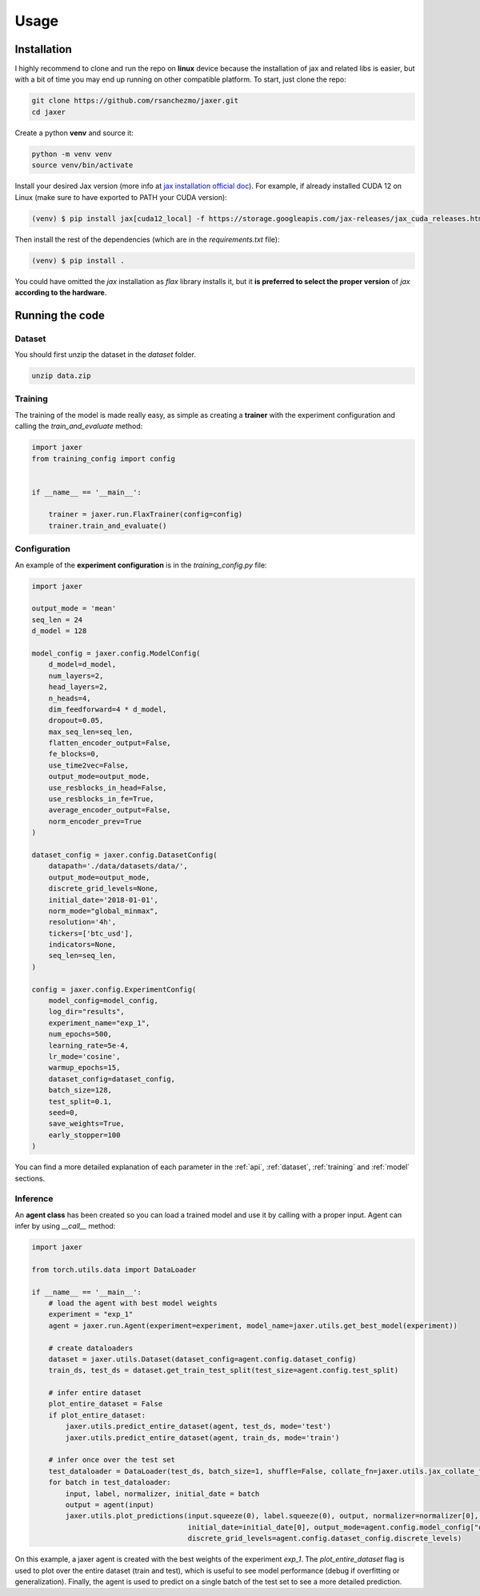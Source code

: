 .. _usage:

Usage
=====

.. _installation:

Installation
------------

I highly recommend to clone and run the repo on **linux** device because the installation of jax and related libs is easier,
but with a bit of time you may end up running on other compatible platform. To start, just clone the repo:

.. code-block:: bash

    git clone https://github.com/rsanchezmo/jaxer.git
    cd jaxer

Create a python **venv** and source it:

.. code-block:: bash

    python -m venv venv
    source venv/bin/activate

Install your desired Jax version (more info at `jax installation official doc <https://jax.readthedocs.io/en/latest/installation.html>`_).
For example, if already installed CUDA 12 on Linux (make sure to have exported to PATH your CUDA version):

.. code-block:: bash

    (venv) $ pip install jax[cuda12_local] -f https://storage.googleapis.com/jax-releases/jax_cuda_releases.html

Then install the rest of the dependencies (which are in the `requirements.txt` file):

.. code-block:: bash

    (venv) $ pip install .

You could have omitted the `jax` installation as `flax` library installs it, but it **is preferred to select the proper version** of `jax`
**according to the hardware**.

.. _running_the_code:

Running the code
----------------
Dataset
~~~~~~~
You should first unzip the dataset in the `dataset` folder.

.. code-block:: bash

    unzip data.zip


Training
~~~~~~~~

The training of the model is made really easy, as simple as creating a **trainer** with the experiment configuration and calling the `train_and_evaluate` method:

.. code-block:: python

    import jaxer
    from training_config import config


    if __name__ == '__main__':

        trainer = jaxer.run.FlaxTrainer(config=config)
        trainer.train_and_evaluate()


Configuration
~~~~~~~~~~~~~
An example of the **experiment configuration** is in the `training_config.py` file:

.. code-block:: python

    import jaxer

    output_mode = 'mean'
    seq_len = 24
    d_model = 128

    model_config = jaxer.config.ModelConfig(
        d_model=d_model,
        num_layers=2,
        head_layers=2,
        n_heads=4,
        dim_feedforward=4 * d_model,
        dropout=0.05,
        max_seq_len=seq_len,
        flatten_encoder_output=False,
        fe_blocks=0,
        use_time2vec=False,
        output_mode=output_mode,
        use_resblocks_in_head=False,
        use_resblocks_in_fe=True,
        average_encoder_output=False,
        norm_encoder_prev=True
    )

    dataset_config = jaxer.config.DatasetConfig(
        datapath='./data/datasets/data/',
        output_mode=output_mode,
        discrete_grid_levels=None,
        initial_date='2018-01-01',
        norm_mode="global_minmax",
        resolution='4h',
        tickers=['btc_usd'],
        indicators=None,
        seq_len=seq_len,
    )

    config = jaxer.config.ExperimentConfig(
        model_config=model_config,
        log_dir="results",
        experiment_name="exp_1",
        num_epochs=500,
        learning_rate=5e-4,
        lr_mode='cosine',
        warmup_epochs=15,
        dataset_config=dataset_config,
        batch_size=128,
        test_split=0.1,
        seed=0,
        save_weights=True,
        early_stopper=100
    )

You can find a more detailed explanation of each parameter in the :ref:`api`, :ref:`dataset`,
:ref:`training` and :ref:`model` sections.

Inference
~~~~~~~~~

An **agent class** has been created so you can load a trained model and use it by calling with a proper input. Agent
can infer by using `__call__` method:

.. code-block:: python

    import jaxer

    from torch.utils.data import DataLoader

    if __name__ == '__main__':
        # load the agent with best model weights
        experiment = "exp_1"
        agent = jaxer.run.Agent(experiment=experiment, model_name=jaxer.utils.get_best_model(experiment))

        # create dataloaders
        dataset = jaxer.utils.Dataset(dataset_config=agent.config.dataset_config)
        train_ds, test_ds = dataset.get_train_test_split(test_size=agent.config.test_split)

        # infer entire dataset
        plot_entire_dataset = False
        if plot_entire_dataset:
            jaxer.utils.predict_entire_dataset(agent, test_ds, mode='test')
            jaxer.utils.predict_entire_dataset(agent, train_ds, mode='train')

        # infer once over the test set
        test_dataloader = DataLoader(test_ds, batch_size=1, shuffle=False, collate_fn=jaxer.utils.jax_collate_fn)
        for batch in test_dataloader:
            input, label, normalizer, initial_date = batch
            output = agent(input)
            jaxer.utils.plot_predictions(input.squeeze(0), label.squeeze(0), output, normalizer=normalizer[0], name='train',
                                         initial_date=initial_date[0], output_mode=agent.config.model_config["output_mode"],
                                         discrete_grid_levels=agent.config.dataset_config.discrete_levels)

On this example, a jaxer agent is created with the best weights of the experiment `exp_1`.
The `plot_entire_dataset` flag is used to plot over the entire dataset (train and test), which is useful to see model performance (debug if overfitting or generalization).
Finally, the agent is used to predict on a single batch of the test set to see a more detailed prediction.